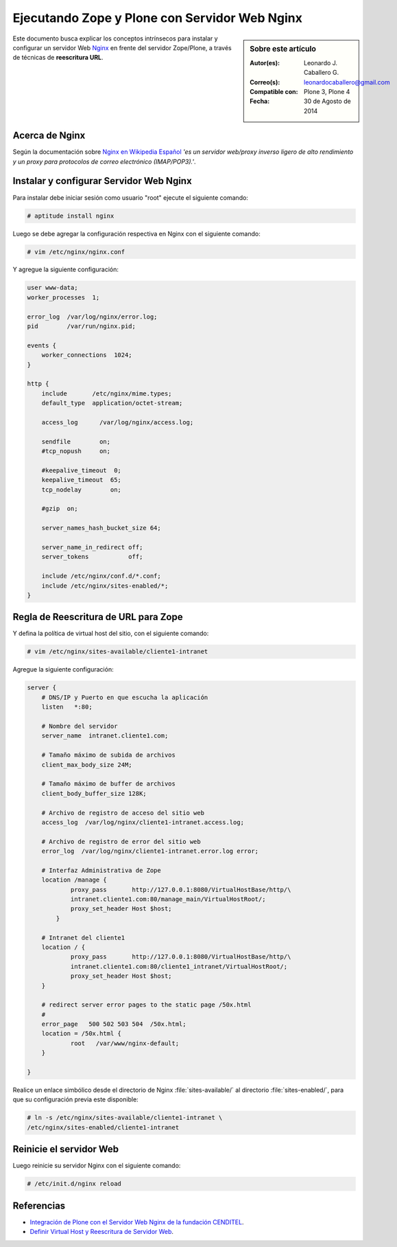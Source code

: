 .. -*- coding: utf-8 -*-

.. _zope_plone_webserver_nginx:

Ejecutando Zope y Plone con Servidor Web Nginx
==============================================

.. sidebar:: Sobre este artículo

    :Autor(es): Leonardo J. Caballero G.
    :Correo(s): leonardocaballero@gmail.com
    :Compatible con: Plone 3, Plone 4
    :Fecha: 30 de Agosto de 2014

Este documento busca explicar los conceptos intrínsecos para instalar y configurar 
un servidor Web `Nginx`_ en frente del servidor Zope/Plone, a través de técnicas de 
**reescritura URL**.

Acerca de Nginx
---------------

Según la documentación sobre `Nginx en Wikipedia Español`_ `'es un servidor web/proxy inverso 
ligero de alto rendimiento y un proxy para protocolos de correo electrónico (IMAP/POP3).'`.

Instalar y configurar Servidor Web Nginx
----------------------------------------

Para instalar debe iniciar sesión como usuario "root" ejecute el siguiente
comando:  

.. code-block:: sh

  # aptitude install nginx

Luego se debe agregar la configuración respectiva en Nginx con el siguiente
comando: 

.. code-block:: sh

  # vim /etc/nginx/nginx.conf

Y agregue la siguiente configuración: 

.. code-block:: cfg

    user www-data;
    worker_processes  1;

    error_log  /var/log/nginx/error.log;
    pid        /var/run/nginx.pid;

    events {
        worker_connections  1024;
    }

    http {
        include       /etc/nginx/mime.types;
        default_type  application/octet-stream;

        access_log      /var/log/nginx/access.log;

        sendfile        on;
        #tcp_nopush     on;

        #keepalive_timeout  0;
        keepalive_timeout  65;
        tcp_nodelay        on;

        #gzip  on;

        server_names_hash_bucket_size 64;

        server_name_in_redirect off;
        server_tokens           off;

        include /etc/nginx/conf.d/*.conf;
        include /etc/nginx/sites-enabled/*;
    }


Regla de Reescritura de URL para Zope
-------------------------------------

Y defina la política de virtual host del sitio, con el siguiente comando: 

.. code-block:: sh

  # vim /etc/nginx/sites-available/cliente1-intranet

Agregue la siguiente configuración: 

.. code-block:: cfg

    server {
        # DNS/IP y Puerto en que escucha la aplicación
        listen   *:80;

        # Nombre del servidor
        server_name  intranet.cliente1.com;

        # Tamaño máximo de subida de archivos
        client_max_body_size 24M;

        # Tamaño máximo de buffer de archivos
        client_body_buffer_size 128K;

        # Archivo de registro de acceso del sitio web
        access_log  /var/log/nginx/cliente1-intranet.access.log;

        # Archivo de registro de error del sitio web
        error_log  /var/log/nginx/cliente1-intranet.error.log error;

        # Interfaz Administrativa de Zope
        location /manage {
                proxy_pass       http://127.0.0.1:8080/VirtualHostBase/http/\
                intranet.cliente1.com:80/manage_main/VirtualHostRoot/;
                proxy_set_header Host $host;
            }

        # Intranet del cliente1
        location / {
                proxy_pass       http://127.0.0.1:8080/VirtualHostBase/http/\
                intranet.cliente1.com:80/cliente1_intranet/VirtualHostRoot/;
                proxy_set_header Host $host;
        }

        # redirect server error pages to the static page /50x.html
        #
        error_page   500 502 503 504  /50x.html;
        location = /50x.html {
                root   /var/www/nginx-default;
        }

    }


Realice un enlace simbólico desde el directorio de Nginx :file:`sites-available/`
al directorio :file:`sites-enabled/`, para que su configuración previa este
disponible: 

.. code-block:: sh

  # ln -s /etc/nginx/sites-available/cliente1-intranet \
  /etc/nginx/sites-enabled/cliente1-intranet


Reinicie el servidor Web
------------------------

Luego reinicie su servidor Nginx con el siguiente comando: 

.. code-block:: sh

  # /etc/init.d/nginx reload

.. seealso:: 
  
  - :ref:`Ejecutando Zope y Plone detrás de un Servidor Web <zope_plone_webserver>`.

  - `Mapping the Virtual Host`_.

Referencias
-----------

- `Integración de Plone con el Servidor Web Nginx de la fundación CENDITEL`_.

- `Definir Virtual Host y Reescritura de Servidor Web`_.

.. _Nginx: http://wiki.nginx.org/NginxEs
.. _Nginx en Wikipedia Español: http://es.wikipedia.org/wiki/Nginx
.. _Mapping the Virtual Host: http://www.insmallsteps.com/lessons/lesson-hosting-install/mapping-the-virtual-host
.. _Integración de Plone con el Servidor Web Nginx de la fundación CENDITEL: http://plataforma.cenditel.gob.ve/wiki/Plone%3APloneVHostWebServer
.. _Definir Virtual Host y Reescritura de Servidor Web: http://wiki.canaima.softwarelibre.gob.ve/wiki/Definir_Virtual_Host_y_Reescritura_de_Servidor_Web